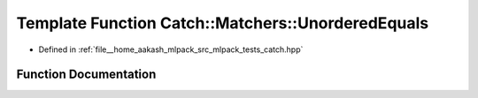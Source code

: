 .. _exhale_function_namespaceCatch_1_1Matchers_1aa1955107efa02ee9e0a9f2db9c160f1f:

Template Function Catch::Matchers::UnorderedEquals
==================================================

- Defined in :ref:`file__home_aakash_mlpack_src_mlpack_tests_catch.hpp`


Function Documentation
----------------------


.. doxygenfunction:: Catch::Matchers::UnorderedEquals(std::vector<T, AllocComp> const&)
